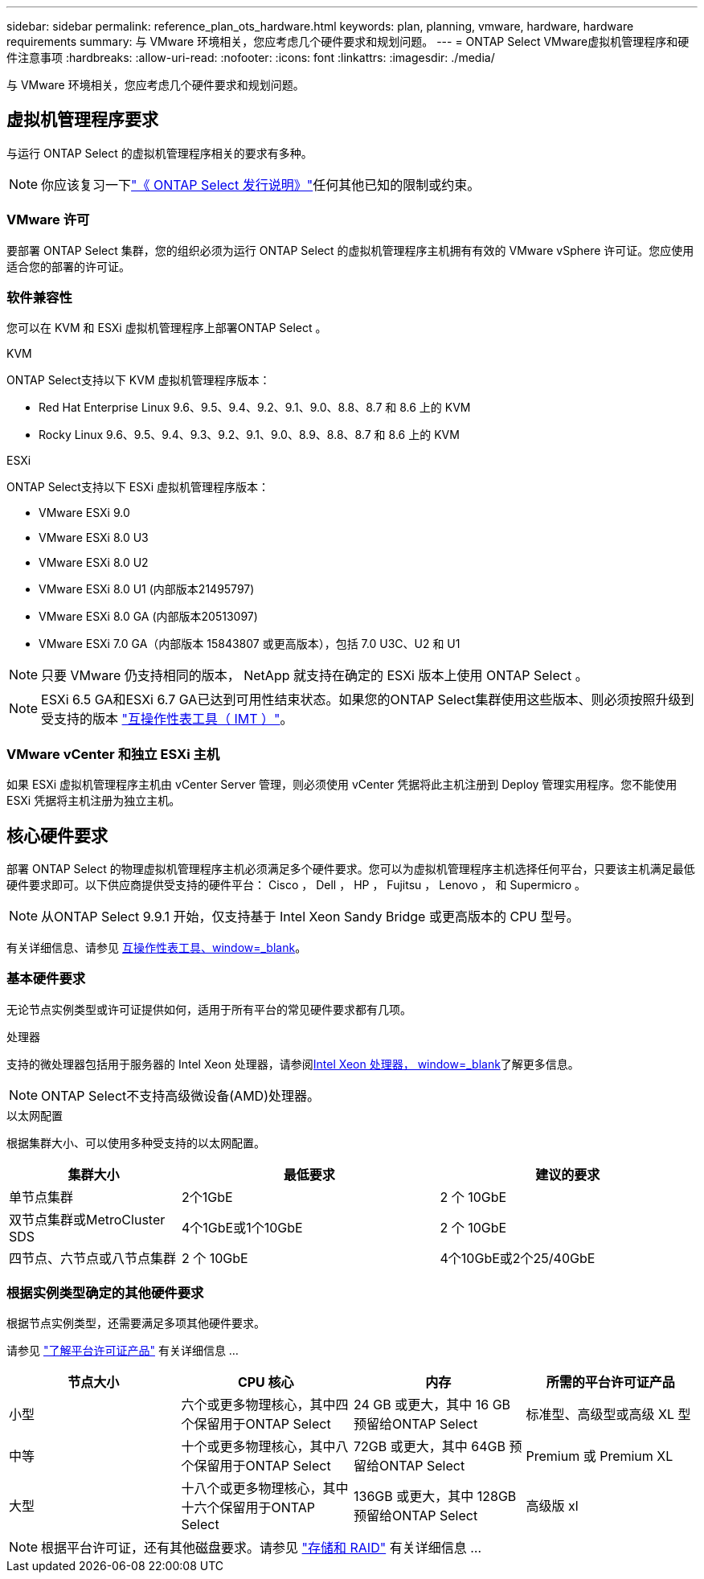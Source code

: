 ---
sidebar: sidebar 
permalink: reference_plan_ots_hardware.html 
keywords: plan, planning, vmware, hardware, hardware requirements 
summary: 与 VMware 环境相关，您应考虑几个硬件要求和规划问题。 
---
= ONTAP Select VMware虚拟机管理程序和硬件注意事项
:hardbreaks:
:allow-uri-read: 
:nofooter: 
:icons: font
:linkattrs: 
:imagesdir: ./media/


[role="lead"]
与 VMware 环境相关，您应考虑几个硬件要求和规划问题。



== 虚拟机管理程序要求

与运行 ONTAP Select 的虚拟机管理程序相关的要求有多种。


NOTE: 你应该复习一下link:reference_release_notes.html["《 ONTAP Select 发行说明》"]任何其他已知的限制或约束。



=== VMware 许可

要部署 ONTAP Select 集群，您的组织必须为运行 ONTAP Select 的虚拟机管理程序主机拥有有效的 VMware vSphere 许可证。您应使用适合您的部署的许可证。



=== 软件兼容性

您可以在 KVM 和 ESXi 虚拟机管理程序上部署ONTAP Select 。

[role="tabbed-block"]
====
.KVM
--
ONTAP Select支持以下 KVM 虚拟机管理程序版本：

* Red Hat Enterprise Linux 9.6、9.5、9.4、9.2、9.1、9.0、8.8、8.7 和 8.6 上的 KVM
* Rocky Linux 9.6、9.5、9.4、9.3、9.2、9.1、9.0、8.9、8.8、8.7 和 8.6 上的 KVM


--
.ESXi
--
ONTAP Select支持以下 ESXi 虚拟机管理程序版本：

* VMware ESXi 9.0
* VMware ESXi 8.0 U3
* VMware ESXi 8.0 U2
* VMware ESXi 8.0 U1 (内部版本21495797)
* VMware ESXi 8.0 GA (内部版本20513097)
* VMware ESXi 7.0 GA（内部版本 15843807 或更高版本），包括 7.0 U3C、U2 和 U1



NOTE: 只要 VMware 仍支持相同的版本， NetApp 就支持在确定的 ESXi 版本上使用 ONTAP Select 。


NOTE: ESXi 6.5 GA和ESXi 6.7 GA已达到可用性结束状态。如果您的ONTAP Select集群使用这些版本、则必须按照升级到受支持的版本 https://mysupport.netapp.com/matrix["互操作性表工具（ IMT ）"^]。

--
====


=== VMware vCenter 和独立 ESXi 主机

如果 ESXi 虚拟机管理程序主机由 vCenter Server 管理，则必须使用 vCenter 凭据将此主机注册到 Deploy 管理实用程序。您不能使用 ESXi 凭据将主机注册为独立主机。



== 核心硬件要求

部署 ONTAP Select 的物理虚拟机管理程序主机必须满足多个硬件要求。您可以为虚拟机管理程序主机选择任何平台，只要该主机满足最低硬件要求即可。以下供应商提供受支持的硬件平台： Cisco ， Dell ， HP ， Fujitsu ， Lenovo ， 和 Supermicro 。


NOTE: 从ONTAP Select 9.9.1 开始，仅支持基于 Intel Xeon Sandy Bridge 或更高版本的 CPU 型号。

有关详细信息、请参见 https://mysupport.netapp.com/matrix["互操作性表工具、window=_blank"]。



=== 基本硬件要求

无论节点实例类型或许可证提供如何，适用于所有平台的常见硬件要求都有几项。

.处理器
支持的微处理器包括用于服务器的 Intel Xeon 处理器，请参阅link:https://www.intel.com/content/www/us/en/products/processors/xeon/view-all.html?Processor+Type=1003["Intel Xeon 处理器， window=_blank"]了解更多信息。


NOTE: ONTAP Select不支持高级微设备(AMD)处理器。

.以太网配置
根据集群大小、可以使用多种受支持的以太网配置。

[cols="2,3,3"]
|===
| 集群大小 | 最低要求 | 建议的要求 


| 单节点集群 | 2个1GbE | 2 个 10GbE 


| 双节点集群或MetroCluster SDS | 4个1GbE或1个10GbE | 2 个 10GbE 


| 四节点、六节点或八节点集群 | 2 个 10GbE | 4个10GbE或2个25/40GbE 
|===


=== 根据实例类型确定的其他硬件要求

根据节点实例类型，还需要满足多项其他硬件要求。

请参见 link:concept_lic_platforms.html["了解平台许可证产品"] 有关详细信息 ...

[cols="a1,a2,a2,a2"]
|===
| 节点大小 | CPU 核心 | 内存 | 所需的平台许可证产品 


| 小型 | 六个或更多物理核心，其中四个保留用于ONTAP Select | 24 GB 或更大，其中 16 GB 预留给ONTAP Select | 标准型、高级型或高级 XL 型 


| 中等 | 十个或更多物理核心，其中八个保留用于ONTAP Select | 72GB 或更大，其中 64GB 预留给ONTAP Select | Premium 或 Premium XL 


| 大型 | 十八个或更多物理核心，其中十六个保留用于ONTAP Select | 136GB 或更大，其中 128GB 预留给ONTAP Select | 高级版 xl 
|===

NOTE: 根据平台许可证，还有其他磁盘要求。请参见 link:reference_plan_ots_storage.html["存储和 RAID"] 有关详细信息 ...
